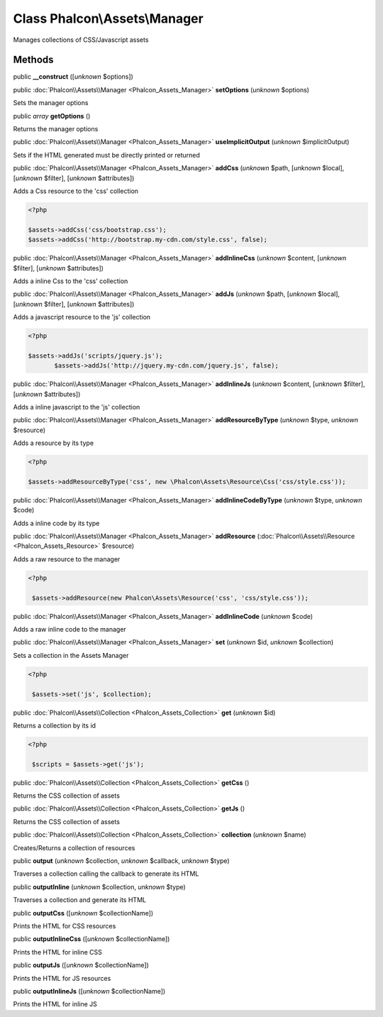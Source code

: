 Class **Phalcon\\Assets\\Manager**
==================================

Manages collections of CSS/Javascript assets


Methods
-------

public  **__construct** ([*unknown* $options])





public :doc:`Phalcon\\Assets\\Manager <Phalcon_Assets_Manager>`  **setOptions** (*unknown* $options)

Sets the manager options



public *array*  **getOptions** ()

Returns the manager options



public :doc:`Phalcon\\Assets\\Manager <Phalcon_Assets_Manager>`  **useImplicitOutput** (*unknown* $implicitOutput)

Sets if the HTML generated must be directly printed or returned



public :doc:`Phalcon\\Assets\\Manager <Phalcon_Assets_Manager>`  **addCss** (*unknown* $path, [*unknown* $local], [*unknown* $filter], [*unknown* $attributes])

Adds a Css resource to the 'css' collection 

.. code-block:: php

    <?php

    $assets->addCss('css/bootstrap.css');
    $assets->addCss('http://bootstrap.my-cdn.com/style.css', false);




public :doc:`Phalcon\\Assets\\Manager <Phalcon_Assets_Manager>`  **addInlineCss** (*unknown* $content, [*unknown* $filter], [*unknown* $attributes])

Adds a inline Css to the 'css' collection



public :doc:`Phalcon\\Assets\\Manager <Phalcon_Assets_Manager>`  **addJs** (*unknown* $path, [*unknown* $local], [*unknown* $filter], [*unknown* $attributes])

Adds a javascript resource to the 'js' collection 

.. code-block:: php

    <?php

    $assets->addJs('scripts/jquery.js');
           $assets->addJs('http://jquery.my-cdn.com/jquery.js', false);




public :doc:`Phalcon\\Assets\\Manager <Phalcon_Assets_Manager>`  **addInlineJs** (*unknown* $content, [*unknown* $filter], [*unknown* $attributes])

Adds a inline javascript to the 'js' collection



public :doc:`Phalcon\\Assets\\Manager <Phalcon_Assets_Manager>`  **addResourceByType** (*unknown* $type, *unknown* $resource)

Adds a resource by its type 

.. code-block:: php

    <?php

    $assets->addResourceByType('css', new \Phalcon\Assets\Resource\Css('css/style.css'));




public :doc:`Phalcon\\Assets\\Manager <Phalcon_Assets_Manager>`  **addInlineCodeByType** (*unknown* $type, *unknown* $code)

Adds a inline code by its type



public :doc:`Phalcon\\Assets\\Manager <Phalcon_Assets_Manager>`  **addResource** (:doc:`Phalcon\\Assets\\Resource <Phalcon_Assets_Resource>` $resource)

Adds a raw resource to the manager 

.. code-block:: php

    <?php

     $assets->addResource(new Phalcon\Assets\Resource('css', 'css/style.css'));




public :doc:`Phalcon\\Assets\\Manager <Phalcon_Assets_Manager>`  **addInlineCode** (*unknown* $code)

Adds a raw inline code to the manager



public :doc:`Phalcon\\Assets\\Manager <Phalcon_Assets_Manager>`  **set** (*unknown* $id, *unknown* $collection)

Sets a collection in the Assets Manager 

.. code-block:: php

    <?php

     $assets->set('js', $collection);




public :doc:`Phalcon\\Assets\\Collection <Phalcon_Assets_Collection>`  **get** (*unknown* $id)

Returns a collection by its id 

.. code-block:: php

    <?php

     $scripts = $assets->get('js');




public :doc:`Phalcon\\Assets\\Collection <Phalcon_Assets_Collection>`  **getCss** ()

Returns the CSS collection of assets



public :doc:`Phalcon\\Assets\\Collection <Phalcon_Assets_Collection>`  **getJs** ()

Returns the CSS collection of assets



public :doc:`Phalcon\\Assets\\Collection <Phalcon_Assets_Collection>`  **collection** (*unknown* $name)

Creates/Returns a collection of resources



public  **output** (*unknown* $collection, *unknown* $callback, *unknown* $type)

Traverses a collection calling the callback to generate its HTML



public  **outputInline** (*unknown* $collection, *unknown* $type)

Traverses a collection and generate its HTML



public  **outputCss** ([*unknown* $collectionName])

Prints the HTML for CSS resources



public  **outputInlineCss** ([*unknown* $collectionName])

Prints the HTML for inline CSS



public  **outputJs** ([*unknown* $collectionName])

Prints the HTML for JS resources



public  **outputInlineJs** ([*unknown* $collectionName])

Prints the HTML for inline JS



